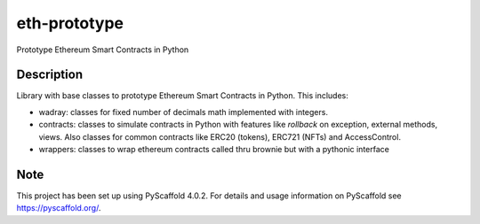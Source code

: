 =============
eth-prototype
=============


Prototype Ethereum Smart Contracts in Python


Description
===========

Library with base classes to prototype Ethereum Smart Contracts in Python. This includes:

- wadray: classes for fixed number of decimals math implemented with integers.
- contracts: classes to simulate contracts in Python with features like *rollback* on exception, external
  methods, views. Also classes for common contracts like ERC20 (tokens), ERC721 (NFTs) and AccessControl.
- wrappers: classes to wrap ethereum contracts called thru brownie but with a pythonic interface


.. _pyscaffold-notes:

Note
====

This project has been set up using PyScaffold 4.0.2. For details and usage
information on PyScaffold see https://pyscaffold.org/.
